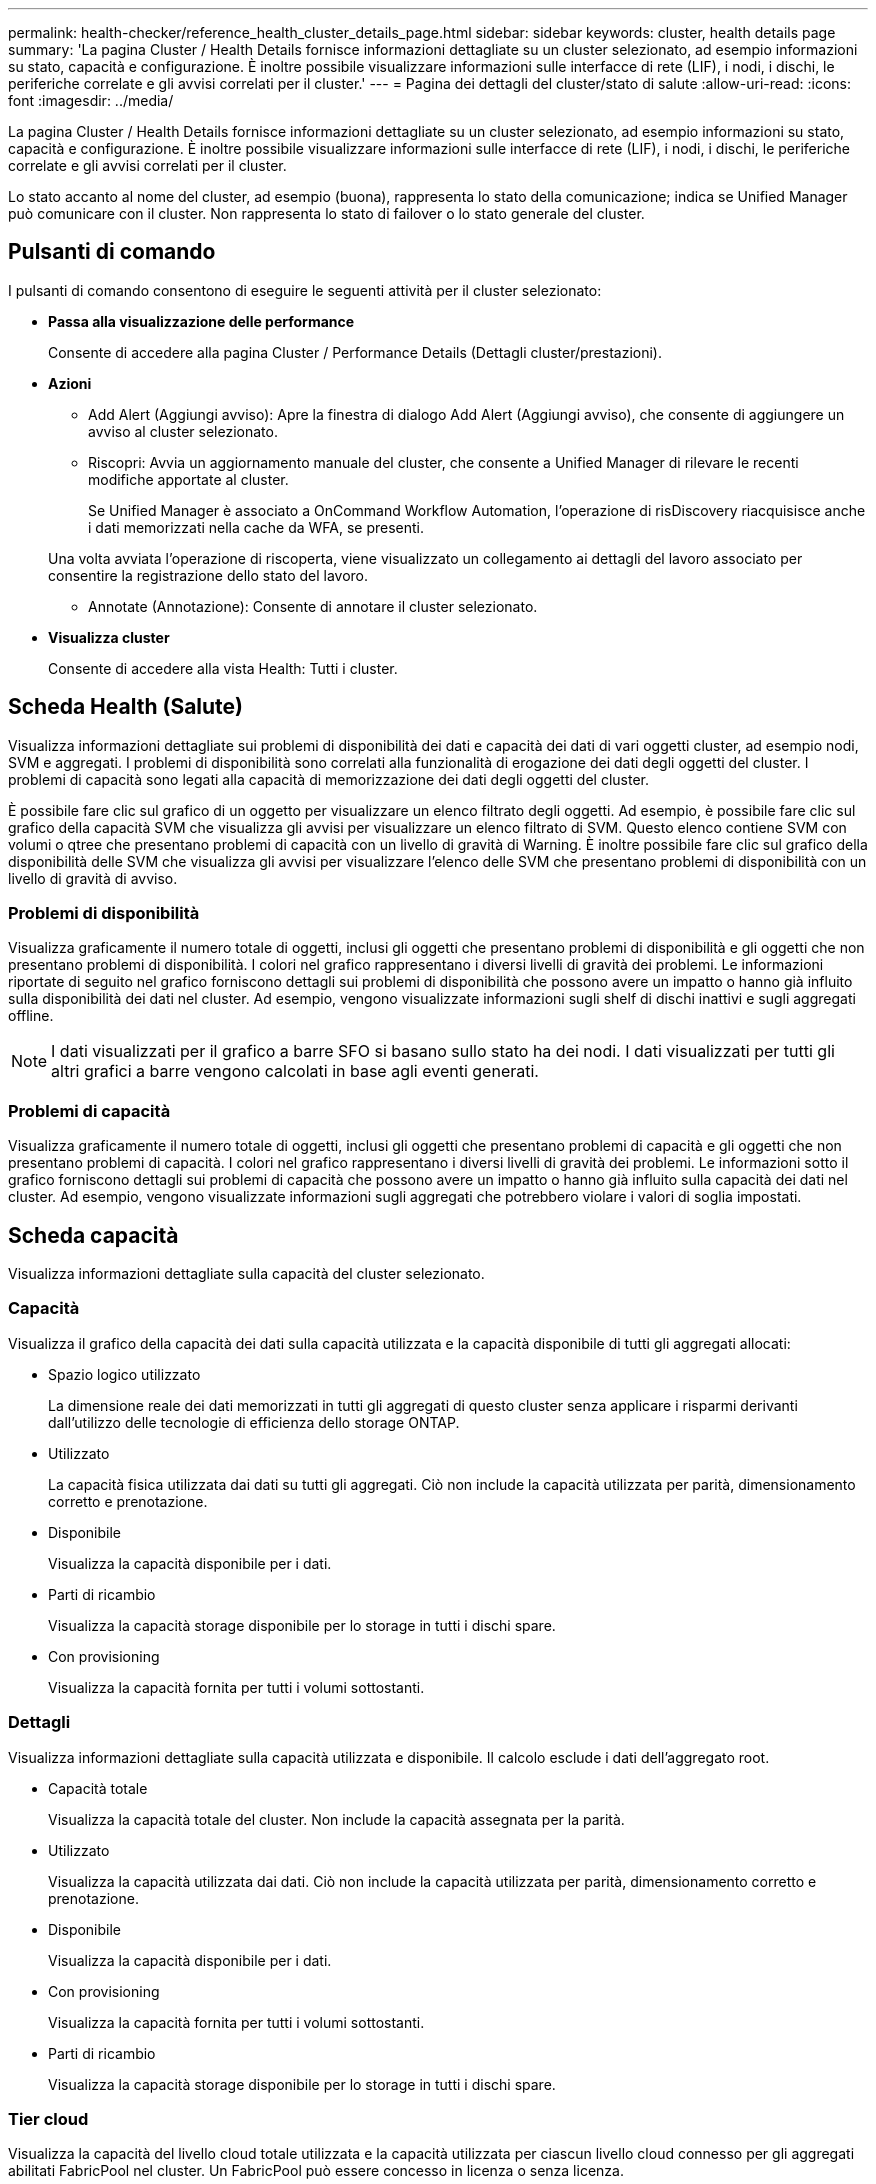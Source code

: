 ---
permalink: health-checker/reference_health_cluster_details_page.html 
sidebar: sidebar 
keywords: cluster, health details page 
summary: 'La pagina Cluster / Health Details fornisce informazioni dettagliate su un cluster selezionato, ad esempio informazioni su stato, capacità e configurazione. È inoltre possibile visualizzare informazioni sulle interfacce di rete (LIF), i nodi, i dischi, le periferiche correlate e gli avvisi correlati per il cluster.' 
---
= Pagina dei dettagli del cluster/stato di salute
:allow-uri-read: 
:icons: font
:imagesdir: ../media/


[role="lead"]
La pagina Cluster / Health Details fornisce informazioni dettagliate su un cluster selezionato, ad esempio informazioni su stato, capacità e configurazione. È inoltre possibile visualizzare informazioni sulle interfacce di rete (LIF), i nodi, i dischi, le periferiche correlate e gli avvisi correlati per il cluster.

Lo stato accanto al nome del cluster, ad esempio (buona), rappresenta lo stato della comunicazione; indica se Unified Manager può comunicare con il cluster. Non rappresenta lo stato di failover o lo stato generale del cluster.



== Pulsanti di comando

I pulsanti di comando consentono di eseguire le seguenti attività per il cluster selezionato:

* *Passa alla visualizzazione delle performance*
+
Consente di accedere alla pagina Cluster / Performance Details (Dettagli cluster/prestazioni).

* *Azioni*
+
** Add Alert (Aggiungi avviso): Apre la finestra di dialogo Add Alert (Aggiungi avviso), che consente di aggiungere un avviso al cluster selezionato.
** Riscopri: Avvia un aggiornamento manuale del cluster, che consente a Unified Manager di rilevare le recenti modifiche apportate al cluster.
+
Se Unified Manager è associato a OnCommand Workflow Automation, l'operazione di risDiscovery riacquisisce anche i dati memorizzati nella cache da WFA, se presenti.

+
Una volta avviata l'operazione di riscoperta, viene visualizzato un collegamento ai dettagli del lavoro associato per consentire la registrazione dello stato del lavoro.

** Annotate (Annotazione): Consente di annotare il cluster selezionato.


* *Visualizza cluster*
+
Consente di accedere alla vista Health: Tutti i cluster.





== Scheda Health (Salute)

Visualizza informazioni dettagliate sui problemi di disponibilità dei dati e capacità dei dati di vari oggetti cluster, ad esempio nodi, SVM e aggregati. I problemi di disponibilità sono correlati alla funzionalità di erogazione dei dati degli oggetti del cluster. I problemi di capacità sono legati alla capacità di memorizzazione dei dati degli oggetti del cluster.

È possibile fare clic sul grafico di un oggetto per visualizzare un elenco filtrato degli oggetti. Ad esempio, è possibile fare clic sul grafico della capacità SVM che visualizza gli avvisi per visualizzare un elenco filtrato di SVM. Questo elenco contiene SVM con volumi o qtree che presentano problemi di capacità con un livello di gravità di Warning. È inoltre possibile fare clic sul grafico della disponibilità delle SVM che visualizza gli avvisi per visualizzare l'elenco delle SVM che presentano problemi di disponibilità con un livello di gravità di avviso.



=== Problemi di disponibilità

Visualizza graficamente il numero totale di oggetti, inclusi gli oggetti che presentano problemi di disponibilità e gli oggetti che non presentano problemi di disponibilità. I colori nel grafico rappresentano i diversi livelli di gravità dei problemi. Le informazioni riportate di seguito nel grafico forniscono dettagli sui problemi di disponibilità che possono avere un impatto o hanno già influito sulla disponibilità dei dati nel cluster. Ad esempio, vengono visualizzate informazioni sugli shelf di dischi inattivi e sugli aggregati offline.

[NOTE]
====
I dati visualizzati per il grafico a barre SFO si basano sullo stato ha dei nodi. I dati visualizzati per tutti gli altri grafici a barre vengono calcolati in base agli eventi generati.

====


=== Problemi di capacità

Visualizza graficamente il numero totale di oggetti, inclusi gli oggetti che presentano problemi di capacità e gli oggetti che non presentano problemi di capacità. I colori nel grafico rappresentano i diversi livelli di gravità dei problemi. Le informazioni sotto il grafico forniscono dettagli sui problemi di capacità che possono avere un impatto o hanno già influito sulla capacità dei dati nel cluster. Ad esempio, vengono visualizzate informazioni sugli aggregati che potrebbero violare i valori di soglia impostati.



== Scheda capacità

Visualizza informazioni dettagliate sulla capacità del cluster selezionato.



=== Capacità

Visualizza il grafico della capacità dei dati sulla capacità utilizzata e la capacità disponibile di tutti gli aggregati allocati:

* Spazio logico utilizzato
+
La dimensione reale dei dati memorizzati in tutti gli aggregati di questo cluster senza applicare i risparmi derivanti dall'utilizzo delle tecnologie di efficienza dello storage ONTAP.

* Utilizzato
+
La capacità fisica utilizzata dai dati su tutti gli aggregati. Ciò non include la capacità utilizzata per parità, dimensionamento corretto e prenotazione.

* Disponibile
+
Visualizza la capacità disponibile per i dati.

* Parti di ricambio
+
Visualizza la capacità storage disponibile per lo storage in tutti i dischi spare.

* Con provisioning
+
Visualizza la capacità fornita per tutti i volumi sottostanti.





=== Dettagli

Visualizza informazioni dettagliate sulla capacità utilizzata e disponibile. Il calcolo esclude i dati dell'aggregato root.

* Capacità totale
+
Visualizza la capacità totale del cluster. Non include la capacità assegnata per la parità.

* Utilizzato
+
Visualizza la capacità utilizzata dai dati. Ciò non include la capacità utilizzata per parità, dimensionamento corretto e prenotazione.

* Disponibile
+
Visualizza la capacità disponibile per i dati.

* Con provisioning
+
Visualizza la capacità fornita per tutti i volumi sottostanti.

* Parti di ricambio
+
Visualizza la capacità storage disponibile per lo storage in tutti i dischi spare.





=== Tier cloud

Visualizza la capacità del livello cloud totale utilizzata e la capacità utilizzata per ciascun livello cloud connesso per gli aggregati abilitati FabricPool nel cluster. Un FabricPool può essere concesso in licenza o senza licenza.



=== Breakout della capacità fisica per tipo di disco

L'area Physical Capacity Breakout by Disk Type (suddivisione capacità fisica per tipo di disco) visualizza informazioni dettagliate sulla capacità dei dischi dei vari tipi di disco nel cluster. Facendo clic sul tipo di disco, è possibile visualizzare ulteriori informazioni sul tipo di disco dalla scheda Disks (dischi).

* Capacità totale utilizzabile
+
Visualizza la capacità disponibile e la capacità di riserva dei dischi dati.

* DISCO RIGIDO
+
Visualizza graficamente la capacità utilizzata e la capacità disponibile di tutti i dischi dati HDD nel cluster. La linea tratteggiata rappresenta la capacità di riserva dei dischi dati nell'HDD.

* Flash
+
** Dati SSD
+
Visualizza graficamente la capacità utilizzata e la capacità disponibile dei dischi dati SSD nel cluster.

** Cache SSD
+
Visualizza graficamente la capacità memorizzabile dei dischi della cache SSD nel cluster.

** SSD Spare
+
Visualizza graficamente la capacità di riserva dei dischi SSD, dei dati e della cache nel cluster.



* Dischi non assegnati
+
Visualizza il numero di dischi non assegnati nel cluster.





=== Aggregazioni con elenco problemi di capacità

Visualizza in formato tabulare i dettagli sulla capacità utilizzata e la capacità disponibile degli aggregati che presentano problemi di capacità.

* Stato
+
Indica che l'aggregato presenta un problema relativo alla capacità di una certa gravità.

+
È possibile spostare il puntatore sullo stato per visualizzare ulteriori informazioni sull'evento o sugli eventi generati per l'aggregato.

+
Se lo stato dell'aggregato è determinato da un singolo evento, è possibile visualizzare informazioni quali il nome dell'evento, l'ora e la data in cui è stato attivato l'evento, il nome dell'amministratore a cui è assegnato l'evento e la causa dell'evento. Fare clic sul pulsante *View Details* (Visualizza dettagli) per visualizzare ulteriori informazioni sull'evento.

+
Se lo stato dell'aggregato è determinato da più eventi della stessa severità, vengono visualizzati i primi tre eventi con informazioni quali il nome dell'evento, l'ora e la data di attivazione degli eventi e il nome dell'amministratore a cui è assegnato l'evento. È possibile visualizzare ulteriori dettagli su ciascuno di questi eventi facendo clic sul nome dell'evento. È inoltre possibile fare clic sul collegamento *View All Events* (Visualizza tutti gli eventi) per visualizzare l'elenco degli eventi generati.

+
[NOTE]
====
Un aggregato può avere più eventi correlati alla capacità con la stessa severità o con diverse severità. Tuttavia, viene visualizzato solo il livello di severità più elevato. Ad esempio, se un aggregato ha due eventi con livelli di gravità di errore e critico, viene visualizzata solo la severità critica.

====
* Aggregato
+
Visualizza il nome dell'aggregato.

* Capacità dei dati utilizzati
+
Visualizza graficamente le informazioni sull'utilizzo della capacità aggregata (in percentuale).

* Giorni al massimo
+
Visualizza il numero stimato di giorni rimanenti prima che l'aggregato raggiunga la capacità completa.





== Scheda Configuration (Configurazione)

Visualizza i dettagli sul cluster selezionato, ad esempio indirizzo IP, contatto e posizione:



=== Panoramica del cluster

* Interfaccia di gestione
+
Visualizza la LIF di gestione del cluster utilizzata da Unified Manager per connettersi al cluster. Viene visualizzato anche lo stato operativo dell'interfaccia.

* Host Name (Nome host) o IP Address (Indirizzo IP
+
Visualizza l'FQDN, il nome breve o l'indirizzo IP della LIF di gestione del cluster utilizzata da Unified Manager per connettersi al cluster.

* FQDN
+
Visualizza il nome di dominio completo (FQDN) del cluster.

* Versione del sistema operativo
+
Visualizza la versione di ONTAP in esecuzione nel cluster. Se i nodi del cluster eseguono versioni diverse di ONTAP, viene visualizzata la versione ONTAP più recente.

* Contatto
+
Visualizza i dettagli dell'amministratore da contattare in caso di problemi con il cluster.

* Posizione
+
Visualizza la posizione del cluster.

* Personalità
+
Identifica se si tratta di un cluster configurato con All SAN Array.





=== Panoramica del cluster remoto

Fornisce dettagli sul cluster remoto in una configurazione MetroCluster. Queste informazioni vengono visualizzate solo per le configurazioni MetroCluster.

* Cluster
+
Visualizza il nome del cluster remoto. È possibile fare clic sul nome del cluster per accedere alla pagina dei dettagli del cluster.

* Nome host o indirizzo IP
+
Visualizza l'FQDN, il nome breve o l'indirizzo IP del cluster remoto.

* Posizione
+
Visualizza la posizione del cluster remoto.





=== Panoramica di MetroCluster

Fornisce dettagli sul cluster locale in una configurazione MetroCluster over FC o MetroCluster over IP. Queste informazioni vengono visualizzate solo per le configurazioni MetroCluster su FC o IP.

* Tipo
+
Visualizza se il tipo di MetroCluster è a due o quattro nodi. Per MetroCluster over IP, sono supportati solo quattro nodi.

* Configurazione
+
Visualizza la configurazione MetroCluster su FC e IP, che può avere i seguenti valori:



*Per FC*

* Configurazione stretch con cavi SAS
* Configurazione stretch con bridge FC-SAS
* Configurazione fabric con switch FC
+
[NOTE]
====
Per un MetroCluster a quattro nodi, è supportata solo la configurazione fabric con switch FC.

====


*Per IP*

* Configurazione IP con switch Ethernet (L2 o L3, a seconda della configurazione del cluster)
+
** Switch over automatizzato non pianificato (AUSO)
+
Visualizza se lo switchover automatizzato non pianificato è attivato per il cluster locale. Per impostazione predefinita, AUSO è abilitato per tutti i cluster in una configurazione MetroCluster a due nodi in Unified Manager. È possibile utilizzare l'interfaccia della riga di comando per modificare l'impostazione DI AUSO. Questo è supportato solo per MetroCluster su FC.

** Modalità di commutazione
+
Visualizza la modalità di switchover per la configurazione MetroCluster over IP. I valori disponibili sono: `Active`, `Negotiated Switchover`, e. `Automatic Unplanned Switchover`.







=== Nodi

* Disponibilità
+
Visualizza il numero di nodi attivi (image:../media/availability_up_um60.gif["Icona per la disponibilità LIF – Up"]) o verso il basso (image:../media/availability_down_um60.gif["Icona per la disponibilità LIF – non disponibile"]) nel cluster.

* Versioni del sistema operativo
+
Visualizza le versioni di ONTAP in esecuzione sui nodi e il numero di nodi in cui è in esecuzione una determinata versione di ONTAP. Ad esempio, 9.6 (2), 9.3 (1) specifica che due nodi eseguono ONTAP 9.6 e un nodo esegue ONTAP 9.3.





=== Macchine virtuali di storage

* Disponibilità
+
Visualizza il numero di SVM attive (image:../media/availability_up_um60.gif["Icona per la disponibilità LIF – Up"]) o verso il basso (image:../media/availability_down_um60.gif["Icona per la disponibilità LIF – non disponibile"]) nel cluster.





=== Interfacce di rete

* Disponibilità
+
Visualizza il numero di LIF non di dati in servizio (image:../media/availability_up_um60.gif["Icona per la disponibilità LIF – Up"]) o verso il basso (image:../media/availability_down_um60.gif["Icona per la disponibilità LIF – non disponibile"]) nel cluster.

* Interfacce di gestione dei cluster
+
Visualizza il numero di LIF di gestione del cluster.

* Interfacce di gestione dei nodi
+
Visualizza il numero di LIF di gestione dei nodi.

* Interfacce cluster
+
Visualizza il numero di LIF del cluster.

* Interfacce di intercluster
+
Visualizza il numero di LIF intercluster.





=== Protocolli

* Protocolli dati
+
Visualizza l'elenco dei protocolli dati concessi in licenza abilitati per il cluster. I protocolli dati includono iSCSI, CIFS, NFS, NVMe e FC/FCoE.





=== Protezione

* Mediatori
+
Visualizza se il cluster supporta i mediatori e lo stato di connettività del mediatore. Indica se il mediatore è configurato e, se configurato, visualizza lo stato dei mediatori.

+
** Non applicabile
+
Viene visualizzato quando il cluster non supporta i mediatori.

** Non configurato
+
Viene visualizzato quando il cluster supporta i mediatori, ma il mediatore non è configurato.

** Indirizzo IP
+
Viene visualizzato quando il cluster supporta i mediatori e il mediatore è configurato. Lo stato del mediatore è indicato dal colore. Il colore verde indica che lo stato del mediatore è raggiungibile. Il colore rosso indica che lo stato del mediatore non è raggiungibile.







=== Livelli di cloud

Elenca i nomi dei Tier cloud a cui è connesso il cluster. Elenca inoltre il tipo (Amazon S3, Microsoft Azure Cloud, IBM Cloud Object Storage, Google Cloud Storage, Alibaba Cloud Object Storage o StorageGRID) e gli stati dei Tier cloud (disponibili o non disponibili).



== Scheda connettività MetroCluster

Visualizza i problemi e lo stato di connettività dei componenti del cluster nella configurazione MetroCluster over FC. Un cluster viene visualizzato in una casella rossa quando il partner per il disaster recovery del cluster presenta problemi.

[NOTE]
====
La scheda connettività MetroCluster viene visualizzata solo per i cluster che si trovano in una configurazione MetroCluster over FC.

====
È possibile accedere alla pagina dei dettagli di un cluster remoto facendo clic sul nome del cluster remoto. È inoltre possibile visualizzare i dettagli dei componenti facendo clic sul collegamento count di un componente. Ad esempio, facendo clic sul collegamento count del nodo nel cluster viene visualizzata la scheda Node (nodo) nella pagina Details (dettagli) del cluster. Facendo clic sul collegamento Count dei dischi nel cluster remoto, viene visualizzata la scheda Disk (disco) nella pagina Details (dettagli) del cluster remoto.

[NOTE]
====
Quando si gestisce una configurazione MetroCluster a otto nodi, facendo clic sul collegamento Count del componente Disk Shelf vengono visualizzati solo gli shelf locali della coppia ha predefinita. Inoltre, non è possibile visualizzare gli shelf locali sull'altra coppia ha.

====
È possibile spostare il puntatore sui componenti per visualizzare i dettagli e lo stato di connettività dei cluster in caso di problemi e per visualizzare ulteriori informazioni sull'evento o sugli eventi generati per il problema.

Se lo stato del problema di connettività tra i componenti è determinato da un singolo evento, è possibile visualizzare informazioni come il nome dell'evento, l'ora e la data in cui è stato attivato l'evento, il nome dell'amministratore a cui è assegnato l'evento e la causa dell'evento. Il pulsante View Details (Visualizza dettagli) fornisce ulteriori informazioni sull'evento.

Se lo stato del problema di connettività tra i componenti è determinato da più eventi della stessa severità, vengono visualizzati i primi tre eventi con informazioni quali il nome dell'evento, l'ora e la data di attivazione degli eventi e il nome dell'amministratore a cui è assegnato l'evento. È possibile visualizzare ulteriori dettagli su ciascuno di questi eventi facendo clic sul nome dell'evento. È inoltre possibile fare clic sul collegamento *View All Events* (Visualizza tutti gli eventi) per visualizzare l'elenco degli eventi generati.



== Scheda Replica MetroCluster

Visualizza lo stato dei dati replicati in una configurazione MetroCluster su FC. È possibile utilizzare la scheda Replica MetroCluster per garantire la protezione dei dati eseguendo il mirroring sincrono dei dati con i cluster già in peering. Un cluster viene visualizzato in una casella rossa quando il partner per il disaster recovery del cluster presenta problemi.

[NOTE]
====
La scheda Replica MetroCluster viene visualizzata solo per i cluster in una configurazione MetroCluster over FC.

====
In un ambiente MetroCluster, è possibile utilizzare questa scheda per verificare le connessioni logiche e il peering del cluster locale con il cluster remoto. È possibile visualizzare la rappresentazione obiettiva dei componenti del cluster con le relative connessioni logiche. In questo modo è possibile identificare i problemi che potrebbero verificarsi durante il mirroring di metadati e dati.

Nella scheda Replica MetroCluster, il cluster locale fornisce la rappresentazione grafica dettagliata del cluster selezionato e il partner MetroCluster fa riferimento al cluster remoto.



== Scheda Network Interfaces (interfacce di rete)

Visualizza i dettagli di tutte le LIF non di dati create sul cluster selezionato.



=== Interfaccia di rete

Visualizza il nome della LIF creata sul cluster selezionato.



=== Stato operativo

Visualizza lo stato operativo dell'interfaccia, che può essere su (image:../media/lif_status_up.gif["Icona per lo stato LIF – Up"]), giù (image:../media/lif_status_down.gif["Icona dello stato LIF – inattivo"]) O Sconosciuto (image:../media/hastate_unknown.gif["Icona per lo stato ha – sconosciuto"]). Lo stato operativo di un'interfaccia di rete è determinato dallo stato delle porte fisiche.



=== Stato amministrativo

Visualizza lo stato amministrativo dell'interfaccia, che può essere Up (image:../media/lif_status_up.gif["Icona per lo stato LIF – Up"]), giù (image:../media/lif_status_down.gif["Icona dello stato LIF – inattivo"]) O Sconosciuto (image:../media/hastate_unknown.gif["Icona per lo stato ha – sconosciuto"]). È possibile controllare lo stato amministrativo di un'interfaccia quando si apportano modifiche alla configurazione o durante la manutenzione. Lo stato amministrativo può essere diverso dallo stato operativo. Tuttavia, se lo stato amministrativo di una LIF è inattivo, lo stato operativo è inattivo per impostazione predefinita.



=== Indirizzo IP

Visualizza l'indirizzo IP dell'interfaccia.



=== Ruolo

Visualizza il ruolo dell'interfaccia. I ruoli possibili sono LIF di gestione cluster, LIF di gestione nodi, LIF cluster e LIF intercluster.



=== Porta home

Visualizza la porta fisica a cui è stata originariamente associata l'interfaccia.



=== Porta corrente

Visualizza la porta fisica a cui è attualmente associata l'interfaccia. Dopo la migrazione LIF, la porta corrente potrebbe essere diversa dalla porta home.



=== Policy di failover

Visualizza il criterio di failover configurato per l'interfaccia.



=== Gruppi di routing

Visualizza il nome del gruppo di routing. È possibile visualizzare ulteriori informazioni sui percorsi e sul gateway di destinazione facendo clic sul nome del gruppo di routing.

I gruppi di routing non sono supportati per ONTAP 8.3 o versioni successive e pertanto viene visualizzata una colonna vuota per questi cluster.



=== Gruppo di failover

Visualizza il nome del gruppo di failover.



== Scheda nodi

Visualizza le informazioni sui nodi nel cluster selezionato. È possibile visualizzare informazioni dettagliate sulle coppie ha, sugli shelf di dischi e sulle porte:



=== Dettagli HA

Fornisce una rappresentazione grafica dello stato ha e dello stato di salute dei nodi nella coppia ha. Lo stato di salute del nodo è indicato dai seguenti colori:

* *Verde*
+
Il nodo è in una condizione di funzionamento.

* *Giallo*
+
Il nodo ha assunto il controllo del nodo partner o il nodo deve affrontare alcuni problemi ambientali.

* *Rosso*
+
Il nodo non è attivo.



È possibile visualizzare informazioni sulla disponibilità della coppia ha e intraprendere le azioni necessarie per prevenire eventuali rischi. Ad esempio, nel caso di una possibile operazione di takeover, viene visualizzato il seguente messaggio: Failover dello storage possibile.

È possibile visualizzare un elenco degli eventi relativi alla coppia ha e al relativo ambiente, ad esempio ventole, alimentatori, batteria NVRAM, schede flash, service processor e connettività degli shelf di dischi. È inoltre possibile visualizzare l'ora in cui sono stati attivati gli eventi.

È possibile visualizzare altre informazioni relative al nodo, ad esempio il numero di modello.

Se sono presenti cluster a nodo singolo, è possibile visualizzare anche i dettagli relativi ai nodi.



=== Shelf di dischi

Visualizza le informazioni sugli shelf di dischi nella coppia ha.

È inoltre possibile visualizzare gli eventi generati per gli shelf di dischi e i componenti ambientali e l'ora in cui sono stati attivati gli eventi.

* *ID shelf*
+
Visualizza l'ID dello shelf in cui si trova il disco.

* *Stato del componente*
+
Visualizza i dettagli ambientali degli shelf di dischi, come alimentatori, ventole, sensori di temperatura, sensori di corrente, connettività del disco, e sensori di tensione. I dettagli ambientali vengono visualizzati sotto forma di icone nei seguenti colori:

+
** *Verde*
+
I componenti ambientali funzionano correttamente.

** *Grigio*
+
Non sono disponibili dati per i componenti ambientali.

** *Rosso*
+
Alcuni dei componenti ambientali sono inutilizzati.



* *Stato*
+
Visualizza lo stato dello shelf di dischi. Gli stati possibili sono Offline, Online, No status, Initialization Required, Missing, E Sconosciuto.

* *Modello*
+
Visualizza il numero di modello dello shelf di dischi.

* *Local Disk Shelf*
+
Indica se lo shelf di dischi si trova nel cluster locale o nel cluster remoto. Questa colonna viene visualizzata solo per i cluster in una configurazione MetroCluster.

* *ID univoco*
+
Visualizza l'identificatore univoco dello shelf di dischi.

* *Versione firmware*
+
Visualizza la versione del firmware dello shelf di dischi.





=== Porte

Visualizza le informazioni relative alle porte FC, FCoE ed Ethernet associate. È possibile visualizzare i dettagli relativi alle porte e ai LIF associati facendo clic sulle icone delle porte.

È inoltre possibile visualizzare gli eventi generati per le porte.

È possibile visualizzare i seguenti dettagli della porta:

* ID porta
+
Visualizza il nome della porta. Ad esempio, i nomi delle porte possono essere e0M, e0a e e0b.

* Ruolo
+
Visualizza il ruolo della porta. I ruoli possibili sono Cluster, Data, Intercluster, Node-Management e Undefined.

* Tipo
+
Visualizza il protocollo di layer fisico utilizzato per la porta. I tipi possibili sono Ethernet, Fibre Channel e FCoE.

* PN. WWN
+
Visualizza il nome della porta universale (WWPN) della porta.

* Rev. Firmware
+
Visualizza la revisione del firmware della porta FC/FCoE.

* Stato
+
Visualizza lo stato corrente della porta. Gli stati possibili sono Up (su), Down (non attivo), link Not Connected (collegamento non connesso) o Sconosciuto (image:../media/hastate_unknown.gif["Icona per lo stato ha – sconosciuto"]).

+
È possibile visualizzare gli eventi relativi alle porte dall'elenco Eventi. È inoltre possibile visualizzare i dettagli LIF associati, ad esempio nome LIF, stato operativo, indirizzo IP o WWPN, protocolli, nome della SVM associata alla LIF, porta corrente, policy di failover e gruppo di failover.





== Scheda Disks (dischi)

Visualizza i dettagli relativi ai dischi nel cluster selezionato. È possibile visualizzare informazioni relative al disco, ad esempio il numero di dischi utilizzati, dischi di riserva, dischi rotti e dischi non assegnati. È inoltre possibile visualizzare altri dettagli, ad esempio il nome del disco, il tipo di disco e il nodo proprietario del disco.



=== Riepilogo del pool di dischi

Visualizza il numero di dischi classificati in base ai tipi effettivi (FCAL, SAS, SATA, MSATA, SSD, NVMe SSD, SSD CAP, Array LUN e VMDISK) e lo stato dei dischi. È inoltre possibile visualizzare altri dettagli, ad esempio il numero di aggregati, dischi condivisi, dischi di riserva, dischi rotti, dischi non assegnati, e dischi non supportati. Se si fa clic sul collegamento numero effettivo dei tipi di disco, vengono visualizzati i dischi dello stato selezionato e del tipo effettivo. Ad esempio, se si fa clic sul collegamento Count (Conteggio) per lo stato del disco rotto e il tipo effettivo SAS, vengono visualizzati tutti i dischi con lo stato del disco rotto e il tipo effettivo SAS.



=== Disco

Visualizza il nome del disco.



=== Gruppi RAID

Visualizza il nome del gruppo RAID.



=== Nodo proprietario

Visualizza il nome del nodo a cui appartiene il disco. Se il disco non è assegnato, in questa colonna non viene visualizzato alcun valore.



=== Stato

Visualizza lo stato del disco: Aggregato, condiviso, spare, interrotto, non assegnato, Non supportato o sconosciuto. Per impostazione predefinita, questa colonna viene ordinata per visualizzare gli stati nel seguente ordine: Interrotto, non assegnato, non supportato, Spare, aggregato, E condiviso.



=== Disco locale

Visualizza Sì o No per indicare se il disco si trova nel cluster locale o nel cluster remoto. Questa colonna viene visualizzata solo per i cluster in una configurazione MetroCluster.



=== Posizione

Visualizza la posizione del disco in base al tipo di contenitore, ad esempio Copia, dati o parità. Per impostazione predefinita, questa colonna è nascosta.



=== Aggregati interessati

Visualizza il numero di aggregati interessati dal problema a causa del disco guasto. È possibile spostare il puntatore sul collegamento del conteggio per visualizzare gli aggregati interessati, quindi fare clic sul nome dell'aggregato per visualizzare i dettagli dell'aggregato. È inoltre possibile fare clic sul conteggio aggregato per visualizzare l'elenco degli aggregati interessati nella vista Health: All aggregates (Salute: Tutti gli aggregati).

In questa colonna non viene visualizzato alcun valore per i seguenti casi:

* Per i dischi rotti quando un cluster contenente tali dischi viene aggiunto a Unified Manager
* Quando non ci sono dischi guasti




=== Pool di storage

Visualizza il nome del pool di storage a cui appartiene l'SSD. È possibile spostare il puntatore sul nome del pool di storage per visualizzare i dettagli del pool di storage.



=== Capacità memorizzabile

Visualizza la capacità del disco disponibile per l'utilizzo.



=== Capacità raw

Visualizza la capacità del disco raw non formattato prima del dimensionamento corretto e della configurazione RAID. Per impostazione predefinita, questa colonna è nascosta.



=== Tipo

Visualizza i tipi di dischi, ad esempio ATA, SATA, FCAL o VMDISK.



=== Tipo effettivo

Visualizza il tipo di disco assegnato da ONTAP.

Alcuni tipi di dischi ONTAP sono considerati equivalenti ai fini della creazione e dell'aggiunta di aggregati e della gestione delle spare. ONTAP assegna un tipo di disco effettivo per ciascun tipo di disco.



=== Blocchi di riserva consumati in %

Visualizza in percentuale i blocchi di riserva consumati nel disco SSD. Questa colonna è vuota per i dischi diversi dai dischi SSD.



=== Durata nominale utilizzata %

Visualizza in percentuale una stima della durata degli SSD utilizzati, in base all'utilizzo effettivo degli SSD e alla previsione del produttore della durata degli SSD. Un valore superiore a 99 indica che la durata stimata è stata consumata, ma potrebbe non indicare un guasto dell'unità SSD. Se il valore non è noto, il disco viene omesso.



=== Firmware

Visualizza la versione del firmware del disco.



=== GIRI/MIN

Visualizza i giri al minuto (RPM) del disco. Per impostazione predefinita, questa colonna è nascosta.



=== Modello

Visualizza il numero di modello del disco. Per impostazione predefinita, questa colonna è nascosta.



=== Vendor

Visualizza il nome del produttore del disco. Per impostazione predefinita, questa colonna è nascosta.



=== ID shelf

Visualizza l'ID dello shelf in cui si trova il disco.



=== Baia

Visualizza l'ID dell'alloggiamento in cui si trova il disco.



== Riquadro delle annotazioni correlate

Consente di visualizzare i dettagli delle annotazioni associati al cluster selezionato. I dettagli includono il nome dell'annotazione e i valori dell'annotazione applicati al cluster. È inoltre possibile rimuovere le annotazioni manuali dal pannello Annotazioni correlate.



== Pannello Related Devices (dispositivi correlati)

Consente di visualizzare i dettagli dei dispositivi associati al cluster selezionato.

I dettagli includono le proprietà del dispositivo connesso al cluster, ad esempio il tipo di dispositivo, le dimensioni, il numero e lo stato di salute. È possibile fare clic sul collegamento del conteggio per ulteriori analisi su quel particolare dispositivo.

È possibile utilizzare il pannello dei partner MetroCluster per ottenere il conteggio e i dettagli sul partner MetroCluster remoto insieme ai componenti del cluster associati, ad esempio nodi, aggregati e SVM. Il pannello dei partner MetroCluster viene visualizzato solo per i cluster in una configurazione MetroCluster.

Il pannello Related Devices (dispositivi correlati) consente di visualizzare e accedere ai nodi, alle SVM e agli aggregati correlati al cluster:



=== Partner MetroCluster

Visualizza lo stato di salute del partner MetroCluster. Utilizzando il collegamento count, è possibile spostarsi ulteriormente e ottenere informazioni sullo stato e la capacità dei componenti del cluster.



=== Nodi

Visualizza il numero, la capacità e lo stato di salute dei nodi che appartengono al cluster selezionato. Capacità indica la capacità totale utilizzabile rispetto alla capacità disponibile.



=== Macchine virtuali di storage

Visualizza il numero di SVM appartenenti al cluster selezionato.



=== Aggregati

Visualizza il numero, la capacità e lo stato di salute degli aggregati che appartengono al cluster selezionato.



== Pannello gruppi correlati

Consente di visualizzare l'elenco dei gruppi che include il cluster selezionato.



== Pannello Avvisi correlati

Il riquadro Related Alerts (Avvisi correlati) consente di visualizzare l'elenco degli avvisi per il cluster selezionato. È inoltre possibile aggiungere un avviso facendo clic sul collegamento Add Alert (Aggiungi avviso) o modificarne uno esistente facendo clic sul nome dell'avviso.

*Informazioni correlate*

link:../health-checker/task_view_volume_list_and_details.html["Pagina volumi"]
link:..//health-checker/task_view_cluster_list_and_details.html["Visualizzazione dell'elenco e dei dettagli del cluster"]
